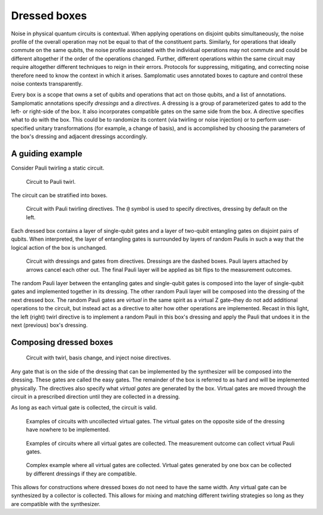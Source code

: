 Dressed boxes
=============

Noise in physical quantum circuits is contextual.
When applying operations on disjoint qubits simultaneously, the noise profile of the overall operation may not be equal to that of the constituent parts.
Similarly, for operations that ideally commute on the same qubits, the noise profile associated with the individual operations may not commute and could be different altogether if the order of the operations changed.
Further, different operations within the same circuit may require altogether different techniques to reign in their errors.
Protocols for suppressing, mitigating, and correcting noise therefore need to know the context in which it arises.
Samplomatic uses annotated boxes to capture and control these noise contexts transparently.

Every box is a scope that owns a set of qubits and operations that act on those qubits, and a list of annotations.
Samplomatic annotations specify *dressings* and a *directives*.
A dressing is a group of parameterized gates to add to the left- or right-side of the box.
It also incorporates compatible gates on the same side from the box.
A directive specifies what to do with the box.
This could be to randomize its content (via twirling or noise injection) or to perform user-specified unitary transformations (for example, a change of basis), and is accomplished by choosing the parameters of the box's dressing and adjacent dressings accordingly.

A guiding example
-----------------

Consider Pauli twirling a static circuit.

.. figure:: ../figs/undressed_pauli.drawio.png

    Circuit to Pauli twirl.


The circuit can be stratified into boxes.

.. figure:: ../figs/dressed_pauli_twirl.drawio.png

    Circuit with Pauli twirling directives.
    The ``@`` symbol is used to specify directives, dressing by default on the left.


Each dressed box contains a layer of single-qubit gates and a layer of two-qubit entangling gates on disjoint pairs of qubits.
When interpreted, the layer of entangling gates is surrounded by layers of random Paulis in such a way that the logical action of the box is unchanged.

.. figure:: ../figs/pauli_twirl.drawio.png

    Circuit with dressings and gates from directives.
    Dressings are the dashed boxes.
    Pauli layers attached by arrows cancel each other out.
    The final Pauli layer will be applied as bit flips to the measurement outcomes.


The random Pauli layer between the entangling gates and single-qubit gates is composed into the layer of single-qubit gates and implemented together in its dressing.
The other random Pauli layer will be composed into the dressing of the next dressed box.
The random Pauli gates are *virtual* in the same spirit as a virtual Z gate–they do not add additional operations to the circuit, but instead act as a directive to alter how other operations are implemented.
Recast in this light, the left (right) twirl directive is to implement a random Pauli in this box's dressing and apply the Pauli that undoes it in the next (previous) box's dressing.

Composing dressed boxes
-----------------------

.. figure:: ../figs/dressed_box.drawio.png

    Circuit with twirl, basis change, and inject noise directives.


Any gate that is on the side of the dressing that can be implemented by the synthesizer will be composed into the dressing.
These gates are called the easy gates.
The remainder of the box is referred to as hard and will be implemented physically.
The directives also specify what *virtual gates* are generated by the box.
Virtual gates are moved through the circuit in a prescribed direction until they are collected in a dressing.

As long as each virtual gate is collected, the circuit is valid.

.. figure:: ../figs/dressed_box_uncollected.drawio.png

    Examples of circuits with uncollected virtual gates.
    The virtual gates on the opposite side of the dressing have nowhere to be implemented.


.. figure:: ../figs/dressed_box_collected.drawio.png

    Examples of circuits where all virtual gates are collected.
    The measurement outcome can collect virtual Pauli gates.


.. figure:: ../figs/dressed_box_mixed_collect.drawio.png

    Complex example where all virtual gates are collected.
    Virtual gates generated by one box can be collected by different dressings if they are compatible.


This allows for constructions where dressed boxes do not need to have the same width.
Any virtual gate can be synthesized by a collector is collected.
This allows for mixing and matching different twirling strategies so long as they are compatible with the synthesizer.
